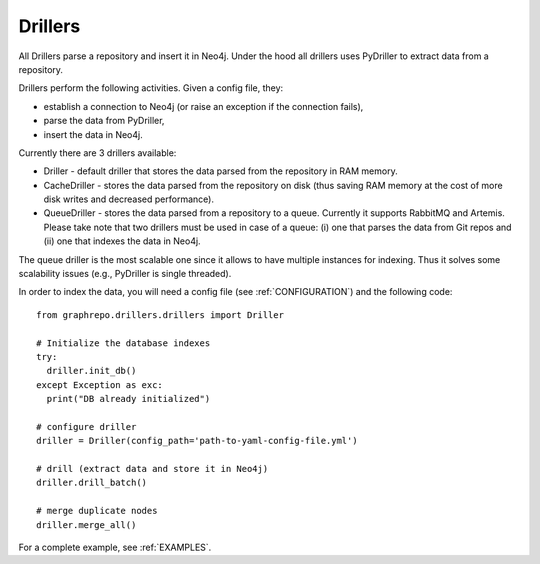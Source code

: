 .. _DRILLERS:

==================
Drillers
==================

All Drillers parse a repository and insert it in Neo4j.
Under the hood all drillers uses PyDriller to extract data from a repository.

Drillers perform the following activities.
Given a config file, they:

* establish a connection to Neo4j (or raise an exception if the connection fails),
* parse the data from PyDriller,
* insert the data in Neo4j.


Currently there are 3 drillers available:

* Driller - default driller that stores the data parsed from the repository in RAM memory.
* CacheDriller - stores the data parsed from the repository on disk (thus saving RAM memory at the cost of more disk writes and decreased performance).
* QueueDriller - stores the data parsed from a repository to a queue. Currently it supports RabbitMQ and Artemis. Please take note that two drillers must be used in case of a queue: (i) one that parses the data from Git repos and (ii) one that indexes the data in Neo4j.
The queue driller is the most scalable one since it allows to have multiple instances for indexing. Thus it solves some scalability issues (e.g., PyDriller is single threaded).

In order to index the data, you will need a config file (see :ref:`CONFIGURATION`) and the
following code::

    from graphrepo.drillers.drillers import Driller

    # Initialize the database indexes
    try:
      driller.init_db()
    except Exception as exc:
      print("DB already initialized")

    # configure driller
    driller = Driller(config_path='path-to-yaml-config-file.yml')

    # drill (extract data and store it in Neo4j)
    driller.drill_batch()

    # merge duplicate nodes
    driller.merge_all()


For a complete example, see :ref:`EXAMPLES`.

